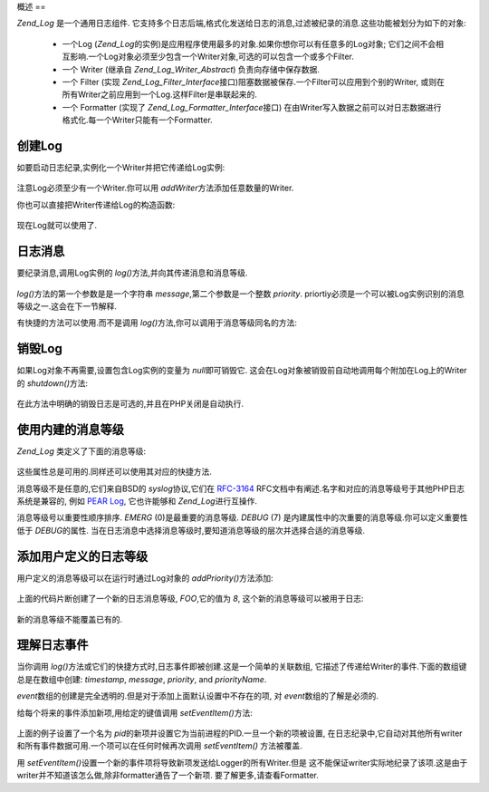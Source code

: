 .. _zend.log.overview:

概述
==

*Zend_Log* 是一个通用日志组件.
它支持多个日志后端,格式化发送给日志的消息,过滤被纪录的消息.这些功能被划分为如下的对象:




   - 一个Log (*Zend_Log*\
     的实例)是应用程序使用最多的对象.如果你想你可以有任意多的Log对象;
     它们之间不会相互影响.一个Log对象必须至少包含一个Writer对象,可选的可以包含一个或多个Filter.

   - 一个 Writer (继承自 *Zend_Log_Writer_Abstract*) 负责向存储中保存数据.

   - 一个 Filter (实现 *Zend_Log_Filter_Interface*\
     接口)阻塞数据被保存.一个Filter可以应用到个别的Writer,
     或则在所有Writer之前应用到一个Log.这样Filter是串联起来的.

   - 一个 Formatter (实现了 *Zend_Log_Formatter_Interface*\ 接口)
     在由Writer写入数据之前可以对日志数据进行格式化.每一个Writer只能有一个Formatter.



.. _zend.log.overview.creating-a-logger:

创建Log
-----

如要启动日志纪录,实例化一个Writer并把它传递给Log实例:

   .. code-block:: php
      :linenos:

      $logger = new Zend_Log();
      $writer = new Zend_Log_Writer_Stream('php://output');

      $logger->addWriter($writer);


注意Log必须至少有一个Writer.你可以用 *addWriter*\ 方法添加任意数量的Writer.

你也可以直接把Writer传递给Log的构造函数:

   .. code-block:: php
      :linenos:

      $writer = new Zend_Log_Writer_Stream('php://output');
      $logger = new Zend_Log($writer);


现在Log就可以使用了.

.. _zend.log.overview.logging-messages:

日志消息
----

要纪录消息,调用Log实例的 *log()*\ 方法,并向其传递消息和消息等级.

   .. code-block:: php
      :linenos:

      $logger->log('Informational message', Zend_Log::INFO);


*log()*\ 方法的第一个参数是是一个字符串 *message*,第二个参数是一个整数 *priority*.
priortiy必须是一个可以被Log实例识别的消息等级之一.这会在下一节解释.

有快捷的方法可以使用.而不是调用 *log()*\ 方法,你可以调用于消息等级同名的方法:

   .. code-block:: php
      :linenos:

      $logger->log('Informational message', Zend_Log::INFO);
      $logger->info('Informational message');

      $logger->log('Emergency message', Zend_Log::EMERG);
      $logger->emerg('Emergency message');




.. _zend.log.overview.destroying-a-logger:

销毁Log
-----

如果Log对象不再需要,设置包含Log实例的变量为 *null*\ 即可销毁它.
这会在Log对象被销毁前自动地调用每个附加在Log上的Writer的 *shutdown()*\ 方法:

   .. code-block:: php
      :linenos:

      $logger = null;


在此方法中明确的销毁日志是可选的,并且在PHP关闭是自动执行.

.. _zend.log.overview.builtin-priorities:

使用内建的消息等级
---------

*Zend_Log* 类定义了下面的消息等级:

   .. code-block:: php
      :linenos:

      EMERG   = 0;  // Emergency: 系统不可用
      ALERT   = 1;  // Alert: 报警
      CRIT    = 2;  // Critical: 紧要
      ERR     = 3;  // Error: 错误
      WARN    = 4;  // Warning: 警告
      NOTICE  = 5;  // Notice: 通知
      INFO    = 6;  // Informational: 一般信息
      DEBUG   = 7;  // Debug: 小时消息

这些属性总是可用的.同样还可以使用其对应的快捷方法.

消息等级不是任意的,它们来自BSD的 *syslog*\ 协议,它们在 `RFC-3164`_
RFC文档中有阐述.名字和对应的消息等级号于其他PHP日志系统是兼容的, 例如 `PEAR Log`_,
它也许能够和 *Zend_Log*\ 进行互操作.

消息等级号以重要性顺序排序. *EMERG* (0)是最重要的消息等级. *DEBUG* (7)
是内建属性中的次重要的消息等级.你可以定义重要性低于 *DEBUG*\ 的属性.
当在日志消息中选择消息等级时,要知道消息等级的层次并选择合适的消息等级.

.. _zend.log.overview.user-defined-priorities:

添加用户定义的日志等级
-----------

用户定义的消息等级可以在运行时通过Log对象的 *addPriority()*\ 方法添加:

   .. code-block:: php
      :linenos:

      $logger->addPriority('FOO', 8);


上面的代码片断创建了一个新的日志消息等级, *FOO*,它的值为 *8*,
这个新的消息等级可以被用于日志:

   .. code-block:: php
      :linenos:

      $logger->log('Foo message', 8);
      $logger->foo('Foo Message');


新的消息等级不能覆盖已有的.

.. _zend.log.overview.understanding-fields:

理解日志事件
------

当你调用 *log()*\ 方法或它们的快捷方式时,日志事件即被创建.这是一个简单的关联数组,
它描述了传递给Writer的事件.下面的数组键总是在数组中创建: *timestamp*, *message*,
*priority*, and *priorityName*.

*event*\ 数组的创建是完全透明的.但是对于添加上面默认设置中不存在的项, 对 *event*\
数组的了解是必须的.

给每个将来的事件添加新项,用给定的键值调用 *setEventItem()*\ 方法:

   .. code-block:: php
      :linenos:

      $logger->setEventItem('pid', getmypid());


上面的例子设置了一个名为 *pid*\
的新项并设置它为当前进程的PID.一旦一个新的项被设置,
在日志纪录中,它自动对其他所有writer和所有事件数据可用.一个项可以在任何时候再次调用
*setEventItem()* 方法被覆盖.

用 *setEventItem()*\ 设置一个新的事件项将导致新项发送给Logger的所有Writer.但是
这不能保证writer实际地纪录了该项.这是由于writer并不知道该怎么做,除非formatter通告了一个新项.
要了解更多,请查看Formatter.



.. _`RFC-3164`: http://tools.ietf.org/html/rfc3164
.. _`PEAR Log`: http://pear.php.net/package/log
